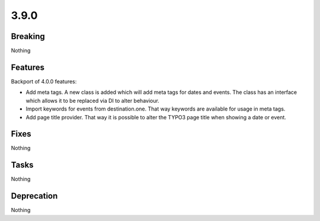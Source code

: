 3.9.0
=====

Breaking
--------

Nothing

Features
--------

Backport of 4.0.0 features:

* Add meta tags.
  A new class is added which will add meta tags for dates and events.
  The class has an interface which allows it to be replaced via DI to alter behaviour.

* Import keywords for events from destination.one.
  That way keywords are available for usage in meta tags.

* Add page title provider. That way it is possible to alter the TYPO3 page title when showing a date or event.

Fixes
-----

Nothing

Tasks
-----

Nothing

Deprecation
-----------

Nothing
